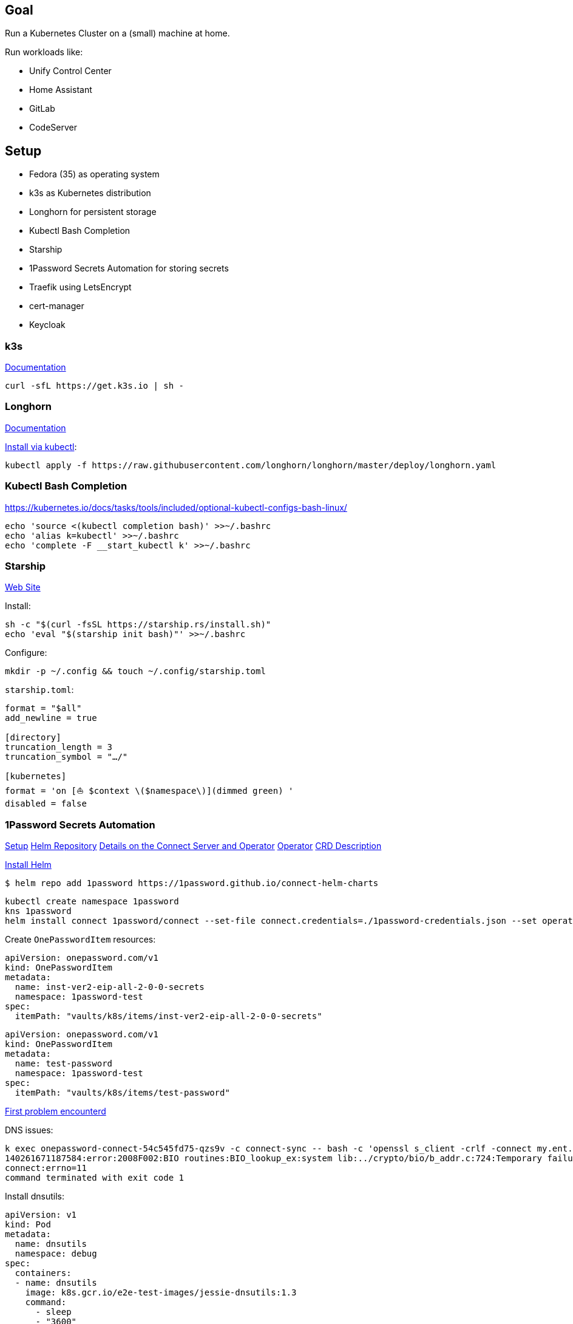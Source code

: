 == Goal
Run a Kubernetes Cluster on a (small) machine at home.

Run workloads like:

* Unify Control Center
* Home Assistant
* GitLab
* CodeServer

== Setup

* Fedora (35) as operating system
* k3s as Kubernetes distribution
* Longhorn for persistent storage
* Kubectl Bash Completion
* Starship
* 1Password Secrets Automation for storing secrets
* Traefik using LetsEncrypt
* cert-manager
* Keycloak

=== k3s
https://rancher.com/docs/k3s/latest/en/[Documentation^]

----
curl -sfL https://get.k3s.io | sh -
----

=== Longhorn
https://longhorn.io/docs/1.2.2/advanced-resources/os-distro-specific/csi-on-k3s/[Documentation^]

https://rancher.com/docs/k3s/latest/en/storage/[Install via kubectl^]:

----
kubectl apply -f https://raw.githubusercontent.com/longhorn/longhorn/master/deploy/longhorn.yaml
----

=== Kubectl Bash Completion
https://kubernetes.io/docs/tasks/tools/included/optional-kubectl-configs-bash-linux/

----
echo 'source <(kubectl completion bash)' >>~/.bashrc
echo 'alias k=kubectl' >>~/.bashrc
echo 'complete -F __start_kubectl k' >>~/.bashrc
----

=== Starship
https://starship.rs/[Web Site]

Install:
----
sh -c "$(curl -fsSL https://starship.rs/install.sh)"
echo 'eval "$(starship init bash)"' >>~/.bashrc
----

Configure:
----
mkdir -p ~/.config && touch ~/.config/starship.toml
----

`starship.toml`:
----
format = "$all"
add_newline = true

[directory]
truncation_length = 3
truncation_symbol = "…/"

[kubernetes]
format = 'on [⛵ $context \($namespace\)](dimmed green) '
disabled = false
----

=== 1Password Secrets Automation
https://support.1password.com/connect-deploy-kubernetes[Setup^]
https://github.com/1Password/connect-helm-charts[Helm Repository^]
https://github.com/1Password/connect-helm-charts/tree/main/charts/connect[Details on the Connect Server and Operator^]
https://github.com/1Password/onepassword-operator[Operator]
https://github.com/1Password/onepassword-operator#usage[CRD Description]

https://helm.sh/docs/intro/install/#from-script[Install Helm^]

----
$ helm repo add 1password https://1password.github.io/connect-helm-charts
----

----
kubectl create namespace 1password
kns 1password
helm install connect 1password/connect --set-file connect.credentials=./1password-credentials.json --set operator.create=true --set operator.token.value=<token>
----

Create `OnePasswordItem` resources:
----
apiVersion: onepassword.com/v1
kind: OnePasswordItem
metadata:
  name: inst-ver2-eip-all-2-0-0-secrets
  namespace: 1password-test
spec:
  itemPath: "vaults/k8s/items/inst-ver2-eip-all-2-0-0-secrets"
----

----
apiVersion: onepassword.com/v1
kind: OnePasswordItem
metadata:
  name: test-password
  namespace: 1password-test
spec:
  itemPath: "vaults/k8s/items/test-password"
----

https://1password.community/discussion/125401/unable-to-get-item-from-vault[First problem encounterd^]

DNS issues:
----
k exec onepassword-connect-54c545fd75-qzs9v -c connect-sync -- bash -c 'openssl s_client -crlf -connect my.ent.1password.com:443 -servername my.ent.1password.com'
140261671187584:error:2008F002:BIO routines:BIO_lookup_ex:system lib:../crypto/bio/b_addr.c:724:Temporary failure in name resolution
connect:errno=11
command terminated with exit code 1
----

Install dnsutils:

----
apiVersion: v1
kind: Pod
metadata:
  name: dnsutils
  namespace: debug
spec:
  containers:
  - name: dnsutils
    image: k8s.gcr.io/e2e-test-images/jessie-dnsutils:1.3
    command:
      - sleep
      - "3600"
    imagePullPolicy: IfNotPresent
  restartPolicy: Always
----

----
kubectl exec -ti dnsutils -- cat /etc/resolv.conf
search debug.svc.cluster.local svc.cluster.local cluster.local
nameserver 10.43.0.10
options ndots:5

kubectl get pods --namespace=kube-system -l k8s-app=kube-dns
NAME                       READY   STATUS    RESTARTS   AGE
coredns-7448499f4d-jnkjr   1/1     Running   0          43h
[thofmann@w530 dns]$ kubectl logs --namespace=kube-system -l k8s-app=kube-dns
[ERROR] plugin/errors: 2 my.ent.1password.com. A: read udp 10.42.0.4:39985->8.8.4.4:53: i/o timeout
[ERROR] plugin/errors: 2 my.ent.1password.com. AAAA: read udp 10.42.0.4:42947->8.8.8.8:53: i/o timeout
[ERROR] plugin/errors: 2 my.ent.1password.com. A: read udp 10.42.0.4:49874->8.8.4.4:53: i/o timeout
[ERROR] plugin/errors: 2 my.ent.1password.com. AAAA: read udp 10.42.0.4:56591->8.8.8.8:53: read: no route to host
[ERROR] plugin/errors: 2 my.ent.1password.com. A: read udp 10.42.0.4:49352->192.168.0.1:53: i/o timeout
[ERROR] plugin/errors: 2 my.ent.1password.com. AAAA: read udp 10.42.0.4:46497->8.8.4.4:53: read: no route to host
[ERROR] plugin/errors: 2 my.ent.1password.com. A: read udp 10.42.0.4:54904->8.8.4.4:53: i/o timeout
[ERROR] plugin/errors: 2 heise.de. A: read udp 10.42.0.4:52613->8.8.8.8:53: i/o timeout
[ERROR] plugin/errors: 2 www.heise.de. A: read udp 10.42.0.4:45065->192.168.0.1:53: i/o timeout
----

Solution / Workaround for Fedora /RHEL turn of firewalld

----
systemctl disable firewalld --now
----

After re-generating secrets using op CLI and updating the secrets access to vault is still forbidden.
Generating credentials at https://my.ent.1password.com/integrations/connect and using them both together finally worked:

----
kubectl create secret generic op-credentials --from-file=1password-credentials.json=op-session
kubectl create secret generic onepassword-token --from-literal=token=<token>
----

After actually adding a password to the item a secret with one entry is created:
----
k describe secret test-password
Name:         test-password
Namespace:    1password
Labels:       <none>
Annotations:  operator.1password.io/item-path: vaults/natvq4234uig7adkdn3ljcm74y/items/ijmwk25nocgm5ko346ydsf5uje
              operator.1password.io/item-version: 2

Type:  Opaque

Data
====
password:  24 bytes
----

A Secret Note item results in a secret with several entries:
----
k get secrets
NAME                              TYPE                                  DATA   AGE
default-token-6g6v7               kubernetes.io/service-account-token   3      3m22s
inst-ver2-eip-all-2-0-0-secrets   Opaque                                42     3m21s
test-password                     Opaque                                1      3m16s
----

=== Traefik
https://doc.traefik.io/traefik/[Documentation^]
https://doc.traefik.io/traefik/https/acme/[Documentation on ACME^]

It seems to be difficult to connect to TLS backends that use a self-signed cert: 
https://community.traefik.io/t/problem-using-ssl-backend-with-selfsigned-certificates/1974

So I think I will switch to ngnix ingress.
Traefik can be uninstalled like this:
https://github.com/k3s-io/k3s/issues/1160

----
kubectl -n kube-system delete helmcharts.helm.cattle.io traefik

sudo service k3s stop

sudo vim /etc/systemd/system/k3s.service
  add line: --disable traefik \

sudo systemctl daemon-reload

sudo mv /var/lib/rancher/k3s/server/manifests/traefik.yaml /var/lib/rancher/k3s/server/manifests/traefik.bak

sudo service k3s start
----

nginx ingress can be installed using helm:
https://kubernetes.github.io/ingress-nginx/deploy/

----
sudo cp /var/lib/rancher/k3s/server/manifests/traefik.bak /var/lib/rancher/k3s/server/manifests/ingress-nginx.yaml
sudo vim /var/lib/rancher/k3s/server/manifests/ingress-nginx.yaml
----

https://github.com/kubernetes/ingress-nginx

https://www.suse.com/support/kb/doc/?id=000020082

`/var/lib/rancher/k3s/server/manifests/ingress-nginx.yaml`:
----
apiVersion: v1
kind: Namespace
metadata:
  name: ingress-nginx
---
apiVersion: helm.cattle.io/v1
kind: HelmChart
metadata:
  name: ingress-nginx
  namespace: kube-system
spec:
  chart: ingress-nginx
  repo: https://kubernetes.github.io/ingress-nginx
  targetNamespace: ingress-nginx
  version: 4.0.12
  set:
  valuesContent: |-
    fullnameOverride: ingress-nginx
    controller:
      kind: DaemonSet
      hostNetwork: true
      hostPort:
        enabled: true
      service:
        enabled: false
      publishService:
        enabled: false
      metrics:
        enabled: true
        serviceMonitor:
          enabled: true
      config:
        use-forwarded-headers: "true"
      watchIngressWithoutClass: true
----

=== cert-manager
https://cert-manager.io/docs/[Docs^] are here. Will be used with LetsEncrypt.

Installation:

----
helm repo add jetstack https://charts.jetstack.io
helm repo update
----

----
helm install \
  cert-manager jetstack/cert-manager \
  --namespace cert-manager \
  --create-namespace \
  --version v1.6.1 \
  --set prometheus.enabled=false \
  --set installCRDs=true
----

=== OLM
https://operatorhub.io/how-to-install-an-operator[Installation^]
----
kubectl create -f https://raw.githubusercontent.com/operator-framework/operator-lifecycle-manager/master/deploy/upstream/quickstart/olm.yaml
----

Not successful:app-name: 
----
kubectl create -f https://raw.githubusercontent.com/operator-framework/operator-lifecycle-manager/master/deploy/upstream/quickstart/olm.yaml
namespace/olm created
namespace/operators created
serviceaccount/olm-operator-serviceaccount created
clusterrole.rbac.authorization.k8s.io/system:controller:operator-lifecycle-manager created
clusterrolebinding.rbac.authorization.k8s.io/olm-operator-binding-olm created
deployment.apps/olm-operator created
deployment.apps/catalog-operator created
clusterrole.rbac.authorization.k8s.io/aggregate-olm-edit created
clusterrole.rbac.authorization.k8s.io/aggregate-olm-view created
unable to recognize "https://raw.githubusercontent.com/operator-framework/operator-lifecycle-manager/master/deploy/upstream/quickstart/olm.yaml": no matches for kind "OperatorGroup" in version "operators.coreos.com/v1"
unable to recognize "https://raw.githubusercontent.com/operator-framework/operator-lifecycle-manager/master/deploy/upstream/quickstart/olm.yaml": no matches for kind "OperatorGroup" in version "operators.coreos.com/v1"
unable to recognize "https://raw.githubusercontent.com/operator-framework/operator-lifecycle-manager/master/deploy/upstream/quickstart/olm.yaml": no matches for kind "ClusterServiceVersion" in version "operators.coreos.com/v1alpha1"
unable to recognize "https://raw.githubusercontent.com/operator-framework/operator-lifecycle-manager/master/deploy/upstream/quickstart/olm.yaml": no matches for kind "CatalogSource" in version "operators.coreos.com/v1alpha1"
----

https://github.com/operator-framework/operator-lifecycle-manager/blob/master/doc/install/install.md

https://github.com/operator-framework/operator-lifecycle-manager/releases:app-name: 

----
curl -L https://github.com/operator-framework/operator-lifecycle-manager/releases/download/v0.19.1/install.sh -o install.sh
chmod +x install.sh
./install.sh v0.19.1
----

Openshift Console:
https://kubevirt.io/2020/OKD-web-console-install.html

----
kubectl create serviceaccount console -n kube-system
kubectl create clusterrolebinding console --clusterrole=cluster-admin --serviceaccount=kube-system:console -n kube-system
----


=== Keycloak
https://github.com/keycloak/keycloak-operator[Keycloak Operator^]

Ingress not deployed via operator.
----
apiVersion: networking.k8s.io/v1
kind: Ingress
metadata:
  annotations:
    cert-manager.io/cluster-issuer: google-cloud-dns-cluster-issuer
    nginx.ingress.kubernetes.io/backend-protocol: "HTTPS"
  name: keycloak
  namespace: keycloak
spec:
  rules:
    - host: keycloak.randombits.de
      http:
        paths:
          - path: /
            pathType: Prefix
            backend:
              service:
                name: keycloak
                port:
                  number: 8443
  tls:
  - hosts:
    - keycloak.randombits.de
    secretName: keycloak-cert
----


https://oauth2-proxy.github.io/oauth2-proxy/docs/

== Workloads

=== Home Assistant

https://www.home-assistant.io/
https://artifacthub.io/packages/helm/k8s-at-home/home-assistant

----
helm repo add k8s-at-home https://k8s-at-home.com/charts/
helm repo update
helm install home-assistant k8s-at-home/home-assistant --namespace home-assistant --create-namespace=true \
 --set persistence.config.enabled=true \
 --set env.TZ="Europe/Berlin"
----

https://github.com/k8s-at-home/charts/tree/master/charts/stable/home-assistant#http-400-bad-request-while-accessing-from-your-browser

=== Paperless
https://github.com/k8s-at-home/charts/blob/master/charts/stable/paperless/values.yaml

----
helm install paperless k8s-at-home/paperless --namespace paperless --create-namespace=true \
 --set env.TZ="Europe/Berlin" \
 --set env.PAPERLESS_OCR_LANGUAGE="deu" \
 --set persistence.data.enabled=true \
 --set persistence.data.size="1Gi" \
 --set persistence.media.enabled=true \
 --set persistence.media.size="1Gi" \
 --set persistence.consume.enabled=true \
 --set persistence.consume.size="500Mi" \
 --set persistence.export.enabled=true \
 --set persistence.export.size="1Gi" \
 --set redis.enabled=true
----
